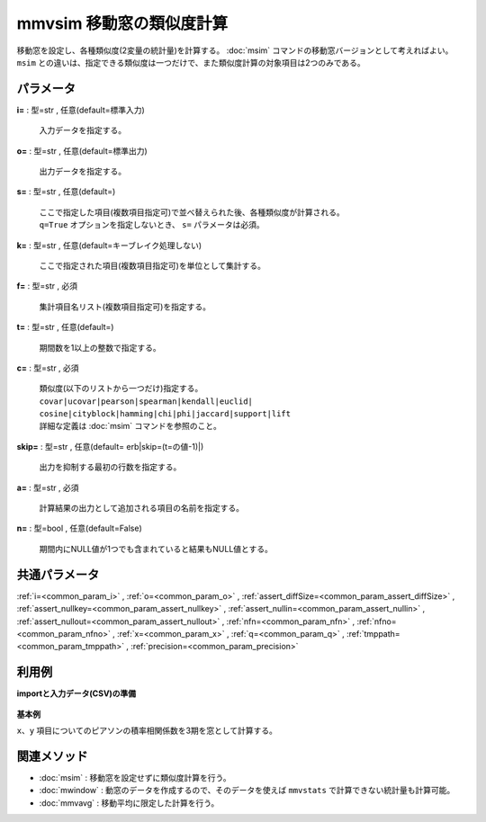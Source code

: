 mmvsim 移動窓の類似度計算
--------------------------------

移動窓を設定し、各種類似度(2変量の統計量)を計算する。
:doc:`msim` コマンドの移動窓バージョンとして考えればよい。
``msim`` との違いは、指定できる類似度は一つだけで、また類似度計算の対象項目は2つのみである。

パラメータ
''''''''''''''''''''''

**i=** : 型=str , 任意(default=標準入力)

  | 入力データを指定する。

**o=** : 型=str , 任意(default=標準出力)

  | 出力データを指定する。

**s=** : 型=str , 任意(default=)

  | ここで指定した項目(複数項目指定可)で並べ替えられた後、各種類似度が計算される。
  | ``q=True`` オプションを指定しないとき、 ``s=`` パラメータは必須。

**k=** : 型=str , 任意(default=キーブレイク処理しない)

  | ここで指定された項目(複数項目指定可)を単位として集計する。

**f=** : 型=str , 必須

  | 集計項目名リスト(複数項目指定可)を指定する。

**t=** : 型=str , 任意(default=)

  | 期間数を1以上の整数で指定する。

**c=** : 型=str , 必須

  | 類似度(以下のリストから一つだけ)指定する。
  | ``covar|ucovar|pearson|spearman|kendall|euclid|``
  | ``cosine|cityblock|hamming|chi|phi|jaccard|support|lift``
  | 詳細な定義は :doc:`msim` コマンドを参照のこと。

**skip=** : 型=str , 任意(default=erb|skip=(t=の値-1)|)

  | 出力を抑制する最初の行数を指定する。

**a=** : 型=str , 必須

  | 計算結果の出力として追加される項目の名前を指定する。

**n=** : 型=bool , 任意(default=False)

  | 期間内にNULL値が1つでも含まれていると結果もNULL値とする。



共通パラメータ
''''''''''''''''''''

:ref:`i=<common_param_i>`
, :ref:`o=<common_param_o>`
, :ref:`assert_diffSize=<common_param_assert_diffSize>`
, :ref:`assert_nullkey=<common_param_assert_nullkey>`
, :ref:`assert_nullin=<common_param_assert_nullin>`
, :ref:`assert_nullout=<common_param_assert_nullout>`
, :ref:`nfn=<common_param_nfn>`
, :ref:`nfno=<common_param_nfno>`
, :ref:`x=<common_param_x>`
, :ref:`q=<common_param_q>`
, :ref:`tmppath=<common_param_tmppath>`
, :ref:`precision=<common_param_precision>`


利用例
''''''''''''

**importと入力データ(CSV)の準備**

  .. code-block:: python
    :linenos:

    import nysol.mcmd as nm

    with open('dat1.csv','w') as f:
      f.write(
    '''t,x,y
    1,14,0.17
    2,11,0.2
    3,32,0.15
    4,13,0.33
    5,8,0.1
    6,19,0.56
    ''')


**基本例**

``x、y`` 項目についてのピアソンの積率相関係数を3期を窓として計算する。

  .. code-block:: python
    :linenos:

    nm.mmvsim(s="t", t="3", c="pearson", f="x,y", a="sim", i="dat1.csv", o="rsl1.csv").run()
    ### rsl1.csv の内容
    # t%0,x,y,sim
    # 3,32,0.15,-0.8746392857
    # 4,13,0.33,-0.6515529194
    # 5,8,0.1,-0.1164257338
    # 6,19,0.56,0.9986254289


関連メソッド
''''''''''''''''''''

* :doc:`msim` : 移動窓を設定せずに類似度計算を行う。
* :doc:`mwindow` : 動窓のデータを作成するので、そのデータを使えば ``mmvstats`` で計算できない統計量も計算可能。
* :doc:`mmvavg` : 移動平均に限定した計算を行う。

